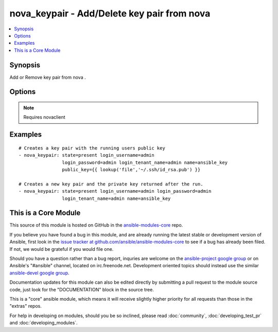 .. _nova_keypair:


nova_keypair - Add/Delete key pair from nova
++++++++++++++++++++++++++++++++++++++++++++

.. contents::
   :local:
   :depth: 1



Synopsis
--------

.. versionadded:: 1.2

Add or Remove key pair from nova .

Options
-------

.. raw:: html

    <table border=1 cellpadding=4>
    <tr>
    <th class="head">parameter</th>
    <th class="head">required</th>
    <th class="head">default</th>
    <th class="head">choices</th>
    <th class="head">comments</th>
    </tr>
            <tr>
    <td>auth_url</td>
    <td>no</td>
    <td>http://127.0.0.1:35357/v2.0/</td>
        <td><ul></ul></td>
        <td>The keystone url for authentication</td>
    </tr>
            <tr>
    <td>login_password</td>
    <td>yes</td>
    <td>yes</td>
        <td><ul></ul></td>
        <td>Password of login user</td>
    </tr>
            <tr>
    <td>login_tenant_name</td>
    <td>yes</td>
    <td>yes</td>
        <td><ul></ul></td>
        <td>The tenant name of the login user</td>
    </tr>
            <tr>
    <td>login_username</td>
    <td>yes</td>
    <td>admin</td>
        <td><ul></ul></td>
        <td>login username to authenticate to keystone</td>
    </tr>
            <tr>
    <td>name</td>
    <td>yes</td>
    <td>None</td>
        <td><ul></ul></td>
        <td>Name that has to be given to the key pair</td>
    </tr>
            <tr>
    <td>public_key</td>
    <td>no</td>
    <td>None</td>
        <td><ul></ul></td>
        <td>The public key that would be uploaded to nova and injected to vm's upon creation</td>
    </tr>
            <tr>
    <td>region_name</td>
    <td>no</td>
    <td>None</td>
        <td><ul></ul></td>
        <td>Name of the region</td>
    </tr>
            <tr>
    <td>state</td>
    <td>no</td>
    <td>present</td>
        <td><ul><li>present</li><li>absent</li></ul></td>
        <td>Indicate desired state of the resource</td>
    </tr>
        </table>


.. note:: Requires novaclient


Examples
--------

.. raw:: html

    <br/>


::

    # Creates a key pair with the running users public key
    - nova_keypair: state=present login_username=admin
                    login_password=admin login_tenant_name=admin name=ansible_key
                    public_key={{ lookup('file','~/.ssh/id_rsa.pub') }}
    
    # Creates a new key pair and the private key returned after the run.
    - nova_keypair: state=present login_username=admin login_password=admin
                    login_tenant_name=admin name=ansible_key



    
This is a Core Module
---------------------

This source of this module is hosted on GitHub in the `ansible-modules-core <http://github.com/ansible/ansible-modules-core>`_ repo.
  
If you believe you have found a bug in this module, and are already running the latest stable or development version of Ansible, first look in the `issue tracker at github.com/ansible/ansible-modules-core <http://github.com/ansible/ansible-modules-core>`_ to see if a bug has already been filed.  If not, we would be grateful if you would file one.

Should you have a question rather than a bug report, inquries are welcome on the `ansible-project google group <https://groups.google.com/forum/#!forum/ansible-project>`_ or on Ansible's "#ansible" channel, located on irc.freenode.net.   Development oriented topics should instead use the similar `ansible-devel google group <https://groups.google.com/forum/#!forum/ansible-project>`_.

Documentation updates for this module can also be edited directly by submitting a pull request to the module source code, just look for the "DOCUMENTATION" block in the source tree.

This is a "core" ansible module, which means it will receive slightly higher priority for all requests than those in the "extras" repos.

    
For help in developing on modules, should you be so inclined, please read :doc:`community`, :doc:`developing_test_pr` and :doc:`developing_modules`.

